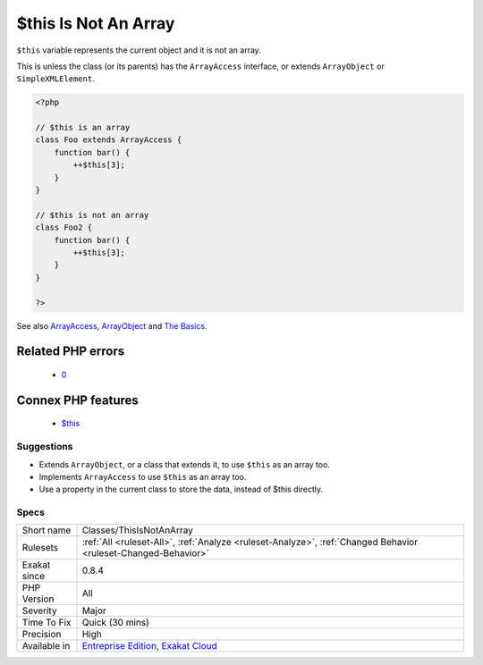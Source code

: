 .. _classes-thisisnotanarray:

.. _$this-is-not-an-array:

$this Is Not An Array
+++++++++++++++++++++

.. meta::
	:description:
		$this Is Not An Array: ``$this`` variable represents the current object and it is not an array.
	:twitter:card: summary_large_image
	:twitter:site: @exakat
	:twitter:title: $this Is Not An Array
	:twitter:description: $this Is Not An Array: ``$this`` variable represents the current object and it is not an array
	:twitter:creator: @exakat
	:twitter:image:src: https://www.exakat.io/wp-content/uploads/2020/06/logo-exakat.png
	:og:image: https://www.exakat.io/wp-content/uploads/2020/06/logo-exakat.png
	:og:title: $this Is Not An Array
	:og:type: article
	:og:description: ``$this`` variable represents the current object and it is not an array
	:og:url: https://php-tips.readthedocs.io/en/latest/tips/Classes/ThisIsNotAnArray.html
	:og:locale: en
``$this`` variable represents the current object and it is not an array. 

This is unless the class (or its parents) has the ``ArrayAccess`` interface, or extends ``ArrayObject`` or ``SimpleXMLElement``.

.. code-block:: php
   
   <?php
   
   // $this is an array
   class Foo extends ArrayAccess {
       function bar() {
           ++$this[3];
       }
   }
   
   // $this is not an array
   class Foo2 {
       function bar() {
           ++$this[3];
       }
   }
   
   ?>

See also `ArrayAccess <https://www.php.net/manual/en/class.arrayaccess.php>`_, `ArrayObject <https://www.php.net/manual/en/class.arrayobject.php>`_ and `The Basics <https://www.php.net/manual/en/language.oop5.basic.php>`_.

Related PHP errors 
-------------------

  + `0 <https://php-errors.readthedocs.io/en/latest/messages/Cannot+use+object+of+type+Foo+as+array.html>`_



Connex PHP features
-------------------

  + `$this <https://php-dictionary.readthedocs.io/en/latest/dictionary/%24this.ini.html>`_


Suggestions
___________

* Extends ``ArrayObject``, or a class that extends it, to use ``$this`` as an array too.
* Implements ``ArrayAccess`` to use ``$this`` as an array too.
* Use a property in the current class to store the data, instead of $this directly.




Specs
_____

+--------------+-------------------------------------------------------------------------------------------------------------------------+
| Short name   | Classes/ThisIsNotAnArray                                                                                                |
+--------------+-------------------------------------------------------------------------------------------------------------------------+
| Rulesets     | :ref:`All <ruleset-All>`, :ref:`Analyze <ruleset-Analyze>`, :ref:`Changed Behavior <ruleset-Changed-Behavior>`          |
+--------------+-------------------------------------------------------------------------------------------------------------------------+
| Exakat since | 0.8.4                                                                                                                   |
+--------------+-------------------------------------------------------------------------------------------------------------------------+
| PHP Version  | All                                                                                                                     |
+--------------+-------------------------------------------------------------------------------------------------------------------------+
| Severity     | Major                                                                                                                   |
+--------------+-------------------------------------------------------------------------------------------------------------------------+
| Time To Fix  | Quick (30 mins)                                                                                                         |
+--------------+-------------------------------------------------------------------------------------------------------------------------+
| Precision    | High                                                                                                                    |
+--------------+-------------------------------------------------------------------------------------------------------------------------+
| Available in | `Entreprise Edition <https://www.exakat.io/entreprise-edition>`_, `Exakat Cloud <https://www.exakat.io/exakat-cloud/>`_ |
+--------------+-------------------------------------------------------------------------------------------------------------------------+


